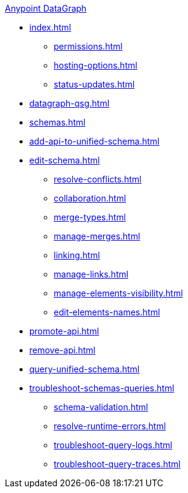 .xref:index.adoc[Anypoint DataGraph]
* xref:index.adoc[]
  ** xref:permissions.adoc[]
  ** xref:hosting-options.adoc[]
  ** xref:status-updates.adoc[]
* xref:datagraph-qsg.adoc[]
* xref:schemas.adoc[]
* xref:add-api-to-unified-schema.adoc[]
* xref:edit-schema.adoc[]
  ** xref:resolve-conflicts.adoc[]
  ** xref:collaboration.adoc[]
  ** xref:merge-types.adoc[]
  ** xref:manage-merges.adoc[]
  ** xref:linking.adoc[]
  ** xref:manage-links.adoc[]
  ** xref:manage-elements-visibility.adoc[]
  ** xref:edit-elements-names.adoc[]
* xref:promote-api.adoc[]
* xref:remove-api.adoc[]
* xref:query-unified-schema.adoc[]
* xref:troubleshoot-schemas-queries.adoc[]
  ** xref:schema-validation.adoc[]
  ** xref:resolve-runtime-errors.adoc[]
  ** xref:troubleshoot-query-logs.adoc[]
  ** xref:troubleshoot-query-traces.adoc[]
